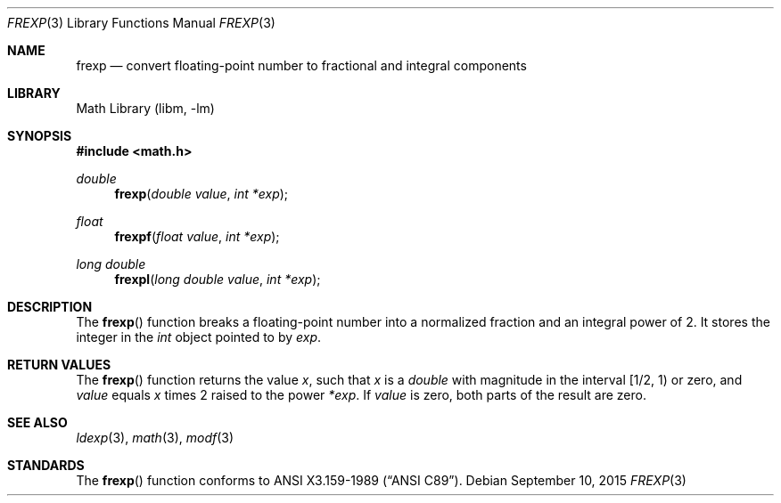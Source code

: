 .\"	$NetBSD: frexp.3,v 1.3 2015/09/10 08:28:54 he Exp $
.\"
.\" Copyright (c) 1991, 1993
.\"	The Regents of the University of California.  All rights reserved.
.\"
.\" This code is derived from software contributed to Berkeley by
.\" the American National Standards Committee X3, on Information
.\" Processing Systems.
.\"
.\" Redistribution and use in source and binary forms, with or without
.\" modification, are permitted provided that the following conditions
.\" are met:
.\" 1. Redistributions of source code must retain the above copyright
.\"    notice, this list of conditions and the following disclaimer.
.\" 2. Redistributions in binary form must reproduce the above copyright
.\"    notice, this list of conditions and the following disclaimer in the
.\"    documentation and/or other materials provided with the distribution.
.\" 3. Neither the name of the University nor the names of its contributors
.\"    may be used to endorse or promote products derived from this software
.\"    without specific prior written permission.
.\"
.\" THIS SOFTWARE IS PROVIDED BY THE REGENTS AND CONTRIBUTORS ``AS IS'' AND
.\" ANY EXPRESS OR IMPLIED WARRANTIES, INCLUDING, BUT NOT LIMITED TO, THE
.\" IMPLIED WARRANTIES OF MERCHANTABILITY AND FITNESS FOR A PARTICULAR PURPOSE
.\" ARE DISCLAIMED.  IN NO EVENT SHALL THE REGENTS OR CONTRIBUTORS BE LIABLE
.\" FOR ANY DIRECT, INDIRECT, INCIDENTAL, SPECIAL, EXEMPLARY, OR CONSEQUENTIAL
.\" DAMAGES (INCLUDING, BUT NOT LIMITED TO, PROCUREMENT OF SUBSTITUTE GOODS
.\" OR SERVICES; LOSS OF USE, DATA, OR PROFITS; OR BUSINESS INTERRUPTION)
.\" HOWEVER CAUSED AND ON ANY THEORY OF LIABILITY, WHETHER IN CONTRACT, STRICT
.\" LIABILITY, OR TORT (INCLUDING NEGLIGENCE OR OTHERWISE) ARISING IN ANY WAY
.\" OUT OF THE USE OF THIS SOFTWARE, EVEN IF ADVISED OF THE POSSIBILITY OF
.\" SUCH DAMAGE.
.\"
.\"     @(#)frexp.3	8.1 (Berkeley) 6/4/93
.\"
.Dd September 10, 2015
.Dt FREXP 3
.Os
.Sh NAME
.Nm frexp
.Nd convert floating-point number to fractional and integral components
.Sh LIBRARY
.Lb libm
.Sh SYNOPSIS
.In math.h
.Ft double
.Fn frexp "double value" "int *exp"
.Ft float
.Fn frexpf "float value" "int *exp"
.Ft long double
.Fn frexpl "long double value" "int *exp"
.Sh DESCRIPTION
The
.Fn frexp
function breaks a floating-point number into a normalized
fraction and an integral power of 2.
It stores the integer in the
.Em int
object pointed to by
.Fa exp .
.Sh RETURN VALUES
The
.Fn frexp
function returns the value
.Em x ,
such that
.Em x
is a
.Em double
with magnitude in the interval [1/2, 1) or zero, and
.Fa value
equals
.Em x
times 2 raised to the power
.Fa *exp .
If
.Fa value
is zero, both parts of the result are zero.
.Sh SEE ALSO
.Xr ldexp 3 ,
.Xr math 3 ,
.Xr modf 3
.Sh STANDARDS
The
.Fn frexp
function conforms to
.St -ansiC .
